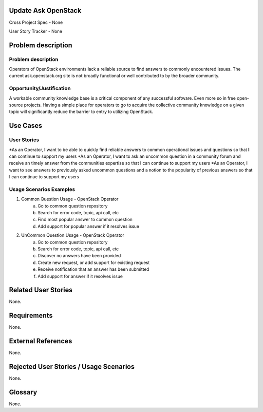 Update Ask OpenStack
====================
Cross Project Spec - None

User Story Tracker - None

Problem description
====================

Problem description
-------------------
Operators of OpenStack environments lack a reliable source to find answers to
commonly encountered issues. The current ask.openstack.org site is not broadly
functional or well contributed to by the broader community.

Opportunity/Justification
-------------------------
A workable community knowledge base is a critical component of any successful
software. Even more so in free open-source projects. Having a simple place for
operators to go to acquire the collective community knowledge on a given topic
will significantly reduce the barrier to entry to utilizing OpenStack.

Use Cases
=========

User Stories
------------
*As an Operator, I want to be able to quickly find reliable answers to common
operational issues and questions so that I can continue to support my users
*As an Operator, I want to ask an uncommon question in a community forum and
receive an timely answer from the communities expertise so that I can continue to
support my users
*As an Operator, I want to see answers to previously asked uncommon questions and
a notion to the popularity of previous answers so that I can continue to support
my users

Usage Scenarios Examples
------------------------
1. Common Question Usage - OpenStack Operator
	a. Go to common question repository
	b. Search for error code, topic, api call, etc
	c. Find most popular answer to common question
	d. Add support for popular answer if it resolves issue
2. UnCommon Question Usage - OpenStack Operator
	a. Go to common question repository
	b. Search for error code, topic, api call, etc
	c. Discover no answers have been provided
	d. Create new request, or add support for existing request
	e. Receive notification that an answer has been submitted
	f. Add support for answer if it resolves issue

Related User Stories
====================
None.

Requirements
============
None.

External References
===================
None.

Rejected User Stories / Usage Scenarios
=======================================
None.

Glossary
========
None.

